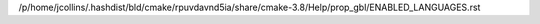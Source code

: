 /p/home/jcollins/.hashdist/bld/cmake/rpuvdavnd5ia/share/cmake-3.8/Help/prop_gbl/ENABLED_LANGUAGES.rst